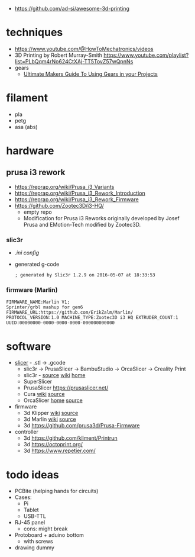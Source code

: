 - https://github.com/ad-si/awesome-3d-printing

* techniques

- https://www.youtube.com/@HowToMechatronics/videos
- 3D Printing by Robert Murray-Smith https://www.youtube.com/playlist?list=PLbQqm4rNo624CtXAj-TT5TovZ57wQpnNs
- gears
  - [[https://www.youtube.com/playlist?list=PL4njCTv7IRbwYunc2ftxPak6au8Xh2mMA][Ultimate Makers Guide To Using Gears in your Projects]]

* filament
- pla
- petg
- asa (abs)
* hardware
** prusa i3 rework

- https://reprap.org/wiki/Prusa_i3_Variants
- https://reprap.org/wiki/Prusa_i3_Rework_Introduction
- https://reprap.org/wiki/Prusa_i3_Rework_Firmware
- https://github.com/Zootec3D/i3-HQ/
  - empty repo
  - Modification for Prusa i3 Reworks originally developed by Josef Prusa and EMotion-Tech modified by Zootec3D.

*** slic3r

- [[Slic3r_config_bundle_i3_HQ.ini][.ini config]]
- generated g-code
  #+begin_src
   ; generated by Slic3r 1.2.9 on 2016-05-07 at 18:33:53
  #+end_src

*** firmware (Marlin)

#+begin_src
 FIRMWARE_NAME:Marlin V1;
 Sprinter/grbl mashup for gen6
 FIRMWARE_URL:https://github.com/ErikZalm/Marlin/
 PROTOCOL_VERSION:1.0 MACHINE_TYPE:Zootec3D i3 HQ EXTRUDER_COUNT:1
 UUID:00000000-0000-0000-0000-000000000000
#+end_src

* software

- [[https://en.wikipedia.org/wiki/Slicer_(3D_printing)][slicer]] - .stl -> .gcode
  - slic3r -> PrusaSlicer -> BambuStudio -> OrcaSlicer -> Creality Print
  - slic3r - [[https://github.com/slic3r/Slic3r][source]] [[https://en.wikipedia.org/wiki/Slic3r][wiki]] [[https://slic3r.org/][home]]
  - SuperSlicer
  - PrusaSlicer https://prusaslicer.net/
  - Cura [[https://en.wikipedia.org/wiki/Cura_(software)][wiki]] [[https://github.com/Ultimaker/Cura][source]]
  - OrcaSlicer [[https://orcaslicer.com/][home]] [[https://github.com/SoftFever/OrcaSlicer][source]]

- firmware
  - 3d Klipper [[https://en.wikipedia.org/wiki/Klipper_(firmware)][wiki]] [[https://github.com/Klipper3d/klipper][source]]
  - 3d Marlin [[https://en.wikipedia.org/wiki/Marlin_(firmware)][wiki]] [[https://github.com/MarlinFirmware/Marlin][source]]
  - 3d https://github.com/prusa3d/Prusa-Firmware

- controller
  - 3d https://github.com/kliment/Printrun
  - 3d https://octoprint.org/
  - 3d https://www.repetier.com/

* todo ideas

- PCBite (helping hands for circuits)
  [[https://github.com/f3nter/HardBreak/raw/main/.gitbook/assets/IMG_0561.jpeg]]
- Cases:
  - Pi
  - Tablet
  - USB-TTL
- RJ-45 panel
  - cons: might break
- Protoboard + aduino bottom
  - with screws
- drawing dummy
